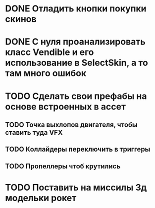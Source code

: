 * DONE Отладить кнопки покупки\переключения скинов
* DONE С нуля проанализировать класс Vendible и его использование в SelectSkin, а то там много ошибок
* TODO Сделать свои префабы на основе встроенных в ассет
** TODO Точка выхлопов двигателя, чтобы ставить туда VFX
** TODO Коллайдеры переключить в триггеры
** TODO Пропеллеры чтоб крутились
* TODO Поставить на миссилы 3д модельки рокет
